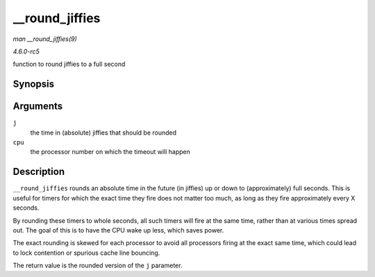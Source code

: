 .. -*- coding: utf-8; mode: rst -*-

.. _API---round-jiffies:

===============
__round_jiffies
===============

*man __round_jiffies(9)*

*4.6.0-rc5*

function to round jiffies to a full second


Synopsis
========

.. c:function:: unsigned long __round_jiffies( unsigned long j, int cpu )

Arguments
=========

``j``
    the time in (absolute) jiffies that should be rounded

``cpu``
    the processor number on which the timeout will happen


Description
===========

``__round_jiffies`` rounds an absolute time in the future (in jiffies)
up or down to (approximately) full seconds. This is useful for timers
for which the exact time they fire does not matter too much, as long as
they fire approximately every X seconds.

By rounding these timers to whole seconds, all such timers will fire at
the same time, rather than at various times spread out. The goal of this
is to have the CPU wake up less, which saves power.

The exact rounding is skewed for each processor to avoid all processors
firing at the exact same time, which could lead to lock contention or
spurious cache line bouncing.

The return value is the rounded version of the ``j`` parameter.


.. ------------------------------------------------------------------------------
.. This file was automatically converted from DocBook-XML with the dbxml
.. library (https://github.com/return42/sphkerneldoc). The origin XML comes
.. from the linux kernel, refer to:
..
.. * https://github.com/torvalds/linux/tree/master/Documentation/DocBook
.. ------------------------------------------------------------------------------
